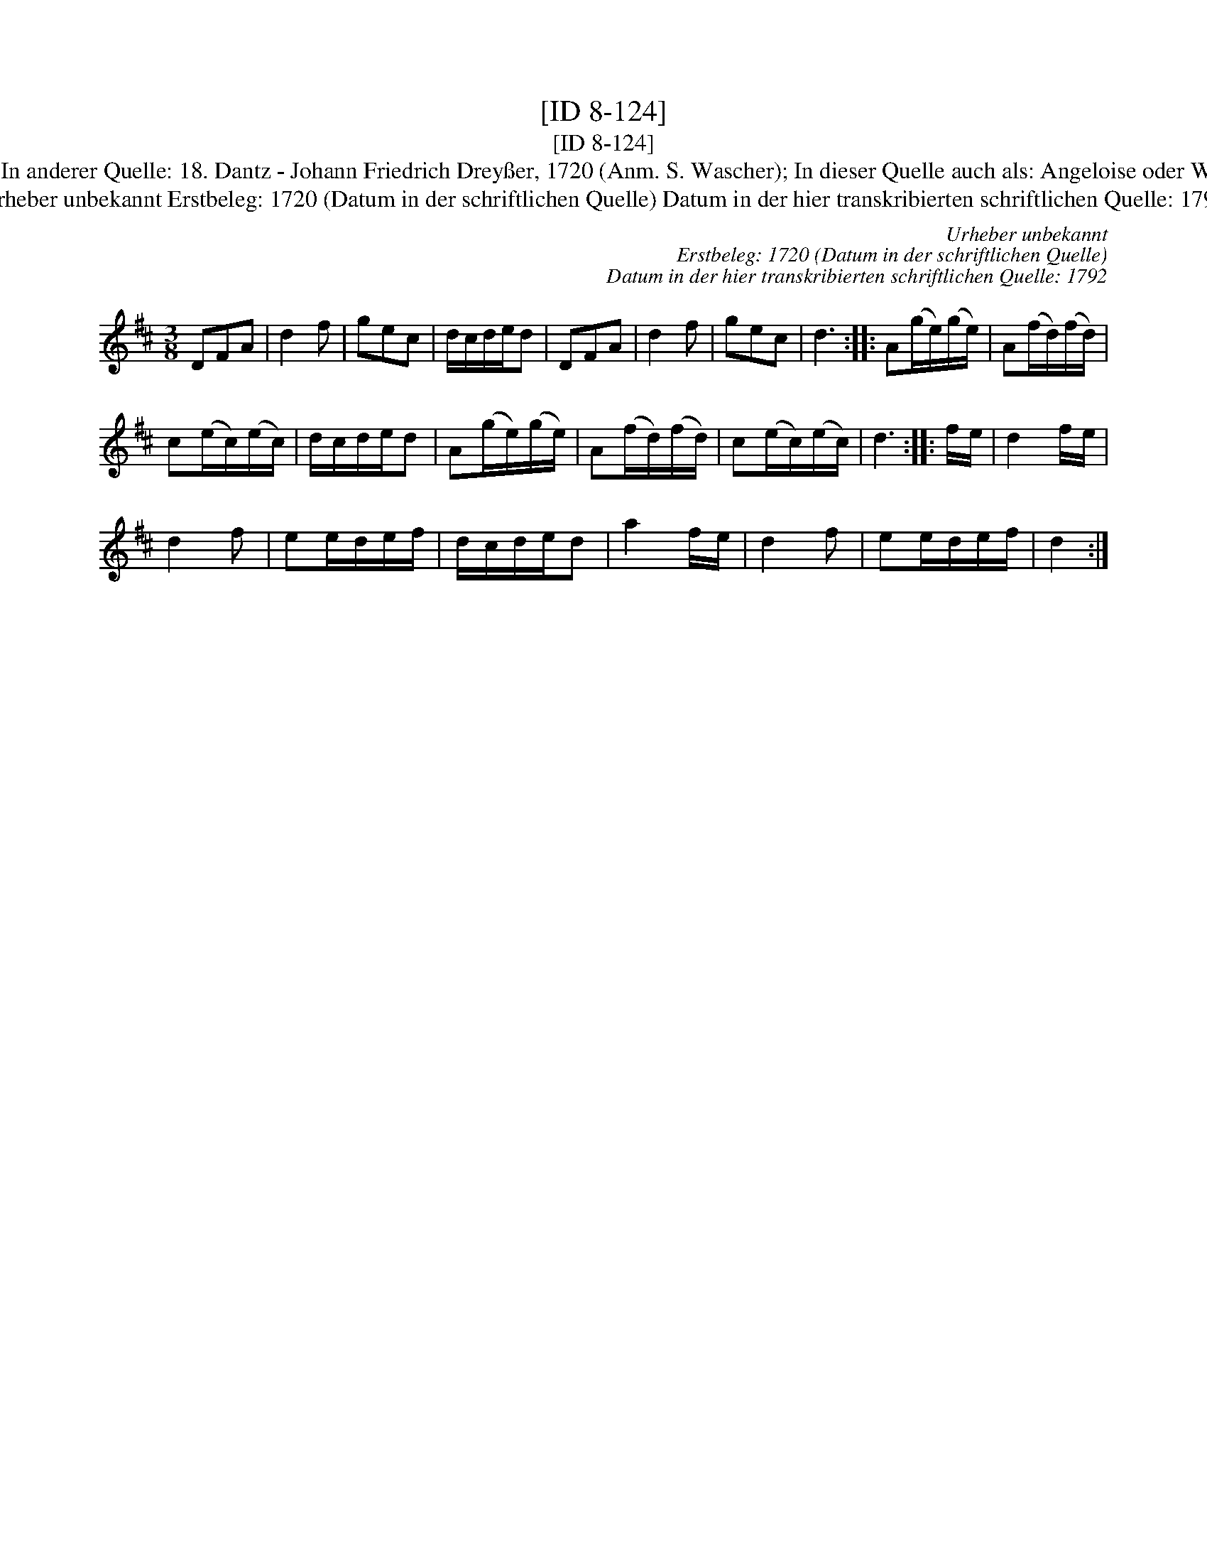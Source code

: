 X:1
T:[ID 8-124]
T:[ID 8-124]
T:Bezeichnung standardisiert: Walzer Waltzer In anderer Quelle: 18. Dantz - Johann Friedrich Drey\sser, 1720 (Anm. S. Wascher); In dieser Quelle auch als: Angeloise oder Waltzer In dieser Quelle auch als: Schwabisch
T:Urheber unbekannt Erstbeleg: 1720 (Datum in der schriftlichen Quelle) Datum in der hier transkribierten schriftlichen Quelle: 1792
C:Urheber unbekannt
C:Erstbeleg: 1720 (Datum in der schriftlichen Quelle)
C:Datum in der hier transkribierten schriftlichen Quelle: 1792
L:1/8
M:3/8
K:D
V:1 treble 
V:1
 DFA | d2 f | gec | d/c/d/e/d | DFA | d2 f | gec | d3 :: A(g/e/)(g/e/) | A(f/d/)(f/d/) | %10
 c(e/c/)(e/c/) | d/c/d/e/d | A(g/e/)(g/e/) | A(f/d/)(f/d/) | c(e/c/)(e/c/) | d3 :: f/e/ | d2 f/e/ | %18
 d2 f | ee/d/e/f/ | d/c/d/e/d | a2 f/e/ | d2 f | ee/d/e/f/ | d2 :| %25

